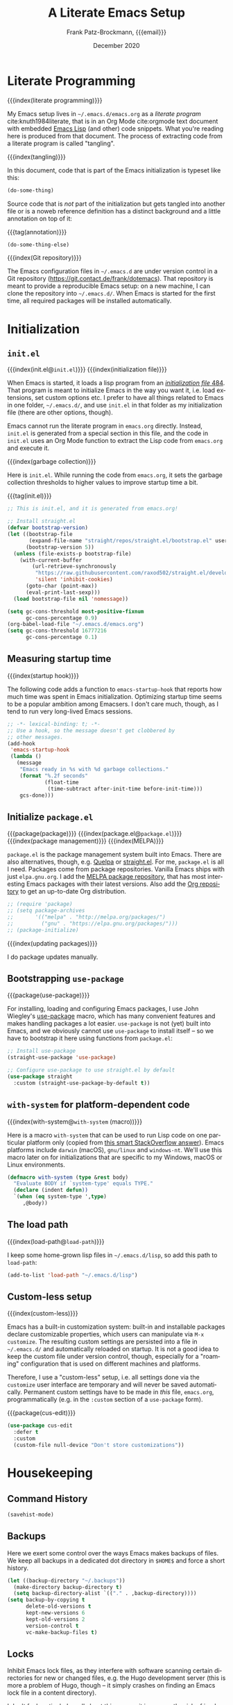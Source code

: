 #+title: A Literate Emacs Setup
#+author: Frank Patz-Brockmann, {{{email}}}
#+email: fp@contact.de
#+date: December 2020
#+language: en

# -- Setting up Org Babel to suppress results from source blocks. This
# -- is useful to avoid polluting this document with #+RESULT blocks
# -- when evaluating source blocks with C-c C-c to update Emacs
#+property: header-args :results silent :tangle yes :noweb no-export

* Literate Programming

  {{{index(literate programming)}}}

  #+begin_dropcap
  My Emacs setup lives in ~~/.emacs.d/emacs.org~ as a /literate
  program/ cite:knuth1984literate, that is in an Org Mode
  cite:orgmode text document with embedded [[https://www.gnu.org/software/emacs/manual/elisp.html][Emacs Lisp]] (and other) code
  snippets. What you're reading here is produced from that
  document. The process of extracting code from a literate program is
  called "tangling".
  #+end_dropcap

  {{{index(tangling)}}}

  In this document, code that is part of the Emacs initialization is
  typeset like this:

  #+begin_src emacs-lisp :tangle no
    (do-some-thing)
  #+end_src

  Source code that is /not/ part of the initialization but gets
  tangled into another file or is a noweb reference definition has a
  distinct background and a little annotation on top of it:

  {{{tag(annotation)}}}
  #+attr_html: :class tagged
  #+begin_src emacs-lisp :tangle no
    (do-some-thing-else)
  #+end_src

  {{{index(Git repository)}}}

  The Emacs configuration files in ~~/.emacs.d~ are under version
  control in a Git repository
  (https://git.contact.de/frank/dotemacs). That repository is meant to
  provide a reproducible Emacs setup: on a new machine, I can clone
  the repository into ~~/.emacs.d/~. When Emacs is started for the
  first time, all required packages will be installed automatically.

* Initialization
** ~init.el~

   {{{index(init.el@\texttt{init.el})}}}
   {{{index(initialization file)}}}

   When Emacs is started, it loads a lisp program from an
   [[https://www.gnu.org/software/emacs/manual/html_node/emacs/Init-File.html][/initialization file/ ]][[citep:EmacsManual27.1][484]].  That program
   is meant to initialize Emacs in the way you want it, i.e. load
   extensions, set custom options etc. I prefer to have all things
   related to Emacs in one folder, ~~/.emacs.d/~, and use ~init.el~ in
   that folder as my initialization file (there are other options,
   though).

   Emacs cannot run the literate program in ~emacs.org~
   directly. Instead, ~init.el~ is generated from a special section in
   this file, and the code in ~init.el~ uses an Org Mode function to
   extract the Lisp code from ~emacs.org~ and execute it.

   {{{index(garbage collection)}}}

   Here is ~init.el~. While running the code from ~emacs.org~, it sets
   the garbage collection thresholds to higher values to improve
   startup time a bit.

   # When changing the code in this source block, don't forget to
   # update ~/.emacs.d/init.el by tangling it (C-c C-v C-t)!
   {{{tag(init.el)}}}
   #+begin_src emacs-lisp :tangle init.el
     ;; This is init.el, and it is generated from emacs.org!

     ;; Install straight.el
     (defvar bootstrap-version)
     (let ((bootstrap-file
            (expand-file-name "straight/repos/straight.el/bootstrap.el" user-emacs-directory))
           (bootstrap-version 5))
       (unless (file-exists-p bootstrap-file)
         (with-current-buffer
             (url-retrieve-synchronously
              "https://raw.githubusercontent.com/raxod502/straight.el/develop/install.el"
              'silent 'inhibit-cookies)
           (goto-char (point-max))
           (eval-print-last-sexp)))
       (load bootstrap-file nil 'nomessage))

     (setq gc-cons-threshold most-positive-fixnum
           gc-cons-percentage 0.9)
     (org-babel-load-file "~/.emacs.d/emacs.org")
     (setq gc-cons-threshold 16777216
           gc-cons-percentage 0.1)
   #+end_src

** Measuring startup time

   {{{index(startup hook)}}}

   The following code adds a function to ~emacs-startup-hook~ that
   reports how much time was spent in Emacs initialization. Optimizing
   startup time seems to be a popular ambition among Emacsers. I don't
   care much, though, as I tend to run very long-lived Emacs sessions.

   #+begin_src emacs-lisp
     ;; -*- lexical-binding: t; -*-
     ;; Use a hook, so the message doesn't get clobbered by
     ;; other messages.
     (add-hook
      'emacs-startup-hook
      (lambda ()
        (message
         "Emacs ready in %s with %d garbage collections."
         (format "%.2f seconds"
                 (float-time
                  (time-subtract after-init-time before-init-time)))
         gcs-done)))
   #+end_src


** Initialize ~package.el~

   {{{package(package)}}}
   {{{index(package.el@\texttt{package.el})}}}
   {{{index(package management)}}}
   {{{index(MELPA)}}}

   ~package.el~ is the package management system built into
   Emacs. There are also alternatives, though, e.g. [[https://github.com/quelpa/quelpa][Quelpa]] or
   [[https://github.com/raxod502/straight.el][straight.el]]. For me, ~package.el~ is all I need. Packages come from
   package repositories. Vanilla Emacs ships with just
   ~elpa.gnu.org~. I add the [[https://melpa.org/][MELPA package repository]], that has most
   interesting Emacs packages with their latest versions. Also add the
   [[http://orgmode.org/elpa][Org repository]] to get an up-to-date Org distribution.

   #+begin_src emacs-lisp
     ;; (require 'package)
     ;; (setq package-archives
     ;;       '(("melpa" . "http://melpa.org/packages/")
     ;;         ("gnu" . "https://elpa.gnu.org/packages/")))
     ;; (package-initialize)
   #+end_src

   {{{index(updating packages)}}}

   I do package updates manually.

** Bootstrapping ~use-package~

   {{{package(use-package)}}}

   For installing, loading and configuring Emacs packages, I use John
   Wiegley's [[https://github.com/jwiegley/use-package][use-package]] macro, which has many convenient features
   and makes handling packages a lot easier. ~use-package~ is not
   (yet) built into Emacs, and we obviously cannot use ~use-package~
   to install itself -- so we have to bootstrap it here using
   functions from ~package.el~:

   #+begin_src emacs-lisp
     ;; Install use-package
     (straight-use-package 'use-package)

     ;; Configure use-package to use straight.el by default
     (use-package straight
       :custom (straight-use-package-by-default t))
   #+end_src

** ~with-system~ for platform-dependent code

   {{{index(with-system@\texttt{with-system} (macro))}}}

   Here is a macro ~with-system~ that can be used to run Lisp code on
   one particular platform only (copied from [[https://stackoverflow.com/questions/1817257/how-to-determine-operating-system-in-elisp/26137517#26137517][this smart StackOverflow
   answer]]). Emacs platforms include ~darwin~ (macOS), ~gnu/linux~ and
   ~windows-nt~. We'll use this macro later on for initializations
   that are specific to my Windows, macOS or Linux environments.

   #+begin_src emacs-lisp
     (defmacro with-system (type &rest body)
       "Evaluate BODY if `system-type' equals TYPE."
       (declare (indent defun))
       `(when (eq system-type ',type)
          ,@body))
   #+end_src

** The load path

   {{{index(load-path@\texttt{load-path})}}}

   I keep some home-grown lisp files in ~~/.emacs.d/lisp~, so add this
   path to ~load-path~:

   #+begin_src emacs-lisp
   (add-to-list 'load-path "~/.emacs.d/lisp")
   #+end_src

** Custom-less setup

   {{{index(custom-less)}}}

   Emacs has a built-in customization system: built-in and installable
   packages declare customizable properties, which users can
   manipulate via ~M-x customize~. The resulting custom settings are
   persisted into a file in ~~/.emacs.d/~ and automatically reloaded
   on startup. It is not a good idea to keep the custom file under
   version control, though, especially for a "roaming" configuration
   that is used on different machines and platforms.

   Therefore, I use a "custom-less" setup, i.e. all settings done via
   the ~customize~ user interface are temporary and will never be
   saved automatically. Permanent custom settings have to be made in
   /this/ file, ~emacs.org~, programmatically (e.g. in the ~:custom~
   section of a ~use-package~ form).

   {{{package(cus-edit)}}}

   #+begin_src emacs-lisp
     (use-package cus-edit
       :defer t
       :custom
       (custom-file null-device "Don't store customizations"))
   #+end_src


* Housekeeping

** Command History

   #+begin_src emacs-lisp
     (savehist-mode)
   #+end_src

** Backups

   Here we exert some control over the ways Emacs makes backups of
   files. We keep all backups in a dedicated dot directory in ~$HOME$~
   and force a short history.

   #+begin_src emacs-lisp
     (let ((backup-directory "~/.backups"))
       (make-directory backup-directory t)
       (setq backup-directory-alist `(("." . ,backup-directory))))
     (setq backup-by-copying t
           delete-old-versions t
           kept-new-versions 6
           kept-old-versions 2
           version-control t
           vc-make-backup-files t)
   #+end_src

** Locks

   Inhibit Emacs lock files, as they interfere with software scanning
   certain directories for new or changed files, e.g. the Hugo
   development server (this is more a problem of Hugo, though -- it
   simply crashes on finding an Emacs lock file in a content
   directory).

   I don't feel particularly well about this one, as it increases the
   risk of inadvertently overwriting files from another session, on
   the other hand I very rarely have more than one active Emacs
   session, and I never work on shared file systems from different
   machines.

   #+begin_src emacs-lisp
     (setq create-lockfiles nil)
   #+end_src
  

* Settings for macOS

  {{{index(macOS)}}}
  {{{index(system type!darwin@\texttt{darwin})}}}
  {{{index(darwin@\texttt{darwin})}}}

  The code blocks in this section go into the place marked with
  /mac-specific-code/ below via Org Mode's [[https://orgmode.org/manual/Noweb-Reference-Syntax.html][noweb feature]], i.e. inside
  the ~with-system~ macro, and thus only run on macOS systems.

  #+begin_src emacs-lisp
    (with-system darwin
      <<mac-specific-code>>
    )
  #+end_src

  {{{index(Spotlight)}}}
  {{{index(environment)}}}
  {{{index(environment variables)}}}
  {{{index(environment variable!PATH@\texttt{PATH})}}}
  {{{index(environment variable!LANG@\texttt{LANG})}}}

  On macOS, I usually launch Emacs from the graphical desktop via
  Spotlight. Applications launched that way do not inherit standard
  environment variables like ~PATH~ from the shell.
  [[https://github.com/purcell/exec-path-from-shell][~exec-path-from-shell~]] is a neat little package to do just that.

  {{{package(exec-path-from-shell)}}}

  {{{tag(«mac-specific-code»)}}}
  #+begin_src emacs-lisp :tangle no :noweb-ref mac-specific-code
    (setq exec-path-from-shell-arguments nil)
    (use-package exec-path-from-shell)
    (exec-path-from-shell-initialize)
    (setenv "LANG" "en_US.UTF-8")
  #+end_src

  {{{index(German keyboard)}}}
  {{{index(Meta key)}}}
  {{{index(Super key)}}}

  On my German keyboard I use the left Alt-key as Emacs' Meta. The
  right Alt-key is passed to macOS to make characters like umlauts
  accessible. Inside Emacs, I don't use traditional macOS keyboard
  shortcuts, so the Command-key can be used as Emacs Super. More
  detail is found [[https://stackoverflow.com/a/33599236/2278030][at this StackOverflow question]].

  Note that all this has no effect when running Emacs inside a
  Terminal. You'll have to use ESC there for Meta.

  {{{tag(«mac-specific-code»)}}}
  #+begin_src emacs-lisp :tangle no :noweb-ref mac-specific-code
    (setq mac-option-modifier 'meta)
    (setq mac-command-modifier 'super)
    (setq ns-right-alternate-modifier nil)
    (setq mac-right-option-modifier nil)
  #+end_src

  {{{index(Homebrew)}}}

  On macOS, I use [[https://brew.sh][Homebrew]] (a lot). Some Homebrew packages come with
  Emacs lisp packages, that are installed into the Homebrew directory
  ~/usr/local~. Each Homebrew package potentially has a subfolder
  there. The following Lisp code adds all those to ~load-path~, too:

  {{{tag(«mac-specific-code»)}}}
  #+begin_src emacs-lisp :tangle no :noweb-ref mac-specific-code
    (let ((homebrew-lisp "/usr/local/share/emacs/site-lisp/"))
      (if (file-directory-p homebrew-lisp)
          (let ((default-directory homebrew-lisp))
            (normal-top-level-add-subdirs-to-load-path))))
  #+end_src

* User Interface

  {{{index(theme)}}}
  {{{index(Material, theme)}}}
  {{{index(Fira Code, font)}}}

  I use a custom theme ~material-frank~, defined in
  [[file:material-frank-theme.el]] in this directory, and I use [[https://github.com/tonsky/FiraCode][Fira Code]]
  as my default font in Emacs.

  #+begin_src emacs-lisp
    (when (window-system)
      (set-frame-font "Fira Code")
      (set-face-attribute 'default nil :height 120)
      (load-theme 'material-frank t))
  #+end_src

  {{{index(ligatures)}}}

  Enable Fira Code ligatures, if this build of Emacs does support
  that.

  {{{tag(«mac-specific-code»)}}}
  #+begin_src emacs-lisp :tangle no :noweb-ref mac-specific-code
    (if (boundp 'mac-auto-operator-composition-mode)
        (mac-auto-operator-composition-mode))
  #+end_src

  {{{index(full screen)}}}
  {{{index(scrollbars)}}}
  {{{index(menu bar)}}}

  I prefer a stripped down, no scrollbars, no menu bar, full screen
  Emacs experience.

  #+begin_src emacs-lisp
    (when (window-system)
      (tool-bar-mode 0)
      (scroll-bar-mode 0)
      (menu-bar-mode 0)
      (set-frame-parameter nil 'fullscreen 'fullscreen))
  #+end_src

  No message in the ~*scratch*~ buffer.

  #+begin_src emacs-lisp
  (setq initial-scratch-message nil)
  #+end_src

  This enables shift-select.

  #+begin_src emacs-lisp
    (setq org-support-shift-select t)
  #+end_src

  I hate it, when Emacs beeps at me.

  #+begin_src emacs-lisp
    (setq visible-bell t)
    (setq ring-bell-function 'ignore)
  #+end_src

  Do /not/ wrap lines.

  #+begin_src emacs-lisp
    (setq visual-line-mode t)
  #+end_src

  Desktop save mode restores open buffers and some settings, but we
  exclude frame settings, those we did above.

  #+begin_src emacs-lisp
    (setq desktop-path '("~/.emacs.d"))
    (setq desktop-restore-frames nil)
    (desktop-save-mode 1)
  #+end_src

  Use a (slightly) pimped modeline, using ~powerline~ and
  ~spaceline~.

  {{{index(mode line)}}}
  {{{package(powerline)}}}
  {{{package(spaceline)}}}
  {{{package(spaceline-config)}}}

  #+begin_src emacs-lisp
    ;(use-package powerline)
    ;(use-package spaceline)
    ;(require 'spaceline-config)
    ;(spaceline-emacs-theme)
  #+end_src

  Use ~ibuffer~.

  #+begin_src emacs-lisp
    (global-set-key (kbd "C-x C-b") 'ibuffer)
  #+end_src


** Focus Mode

   {{{index(focused writing)}}}

   For focused writing I like to reduce the user interface even
   further by hiding Emacs's mode line and centering the text of the
   current buffer.

   {{{package(olivetti)}}}
   {{{package(hide-mode-line)}}}

   #+begin_src emacs-lisp
     (use-package olivetti)
     (use-package hide-mode-line)
   #+end_src

   My custom focus mode combines the ~olivetti~ and ~hide-mode-line~
   packages and is bound to ~S-o~.

   {{{binding(s-o,fp/focus-mode)}}}

   #+begin_src emacs-lisp
     (defun fp/focus-mode ()
       "Enter focused writing mode"
       (interactive)
       (progn
         (if (bound-and-true-p olivetti-mode)
             (progn
               (olivetti-mode 0)
               (hide-mode-line-mode 0))
           (progn
             (olivetti-mode 1)
             (hide-mode-line-mode 1)
             (olivetti-set-width 85)))))
     (global-set-key (kbd "s-o") 'fp/focus-mode)
   #+end_src

** A fix for wonky fingers

   When trying to type ~C-x C-s~ (for ~save-buffer~) I sometimes miss
   the second control key, resulting in ~C-x s~ (for
   ~save-some-buffers~), which produces an annoying prompt
   interrupting my flow. To compensate for this, I simply rebind ~C-x
   s~ to also do ~save-buffer~.

   {{{binding(C-x s,save-buffer)}}}
   #+begin_src emacs-lisp
     (global-set-key (kbd "C-x s") 'save-buffer)
   #+end_src


* Ivy

#+begin_src emacs-lisp
(use-package ivy)
#+end_src

* Org Mode

  {{{package(org-plus-contrib)}}}

  #+begin_src emacs-lisp
  ;;(use-package org-plus-contrib)
  #+end_src

  Org Mode cite:orgmode is what I use most for taking notes and
  minutes or writing essays. My ~.org~ files simply go into a Dropbox
  folder, which makes it easy to synchronize between different
  computers and my smartphone.

  #+begin_src emacs-lisp
    (setq org-directory "~/Dropbox/org")
  #+end_src

  The Org files for filing to-do items and journal entry also are in
  this folder.

  #+begin_src emacs-lisp
    (setq org-default-notes-file (concat org-directory "/todo.org"))
    (setq org-default-journal-file (concat org-directory "/journal.org"))
  #+end_src

  The Org agenda comes from these files:

  #+begin_src emacs-lisp
    (setq org-agenda-files
          (list
           org-default-journal-file
           org-default-notes-file
           (concat org-directory "/inbox.org")))
  #+end_src

** To-do Keywords

   Org has a configurable life cycle for to-do items. I keep it
   simple.

   #+begin_src emacs-lisp
     (setq org-todo-keywords
           '((sequence "TODO" "|" "DONE" "CANCELLED")))
   #+end_src

   Insert a time stamp whenever a to-do item is completed.

   #+begin_src emacs-lisp
     (setq org-log-done 'time)
   #+end_src


** Capture

   {{{binding(C-c c,org-capture)}}}

   With Org, a to-do item or a journal entry (or anything else) can be
   "captured" from anywhere using the global key binding (~C-c
   c~). For each item type, a /template/ is defined. I just use to-do
   items and journal entries.

   {{{index(capture templates)}}}

   Here is my template for to-do items. It generates Prio "A" tasks,
   automatically adds the current day as a deadline, and creates a
   link to wherever I came from:

   {{{tag(«todo-template»)}}}
   #+name: todo-template
   #+begin_src org :tangle no
    ,* TODO [#A] %?
       %:url
       %a
   #+end_src

   The journal entry template is much less spectacular:

   {{{tag(«journal-template»)}}}
   #+name: journal-template
   #+begin_src emacs-lisp :tangle no
    ,* %?
   #+end_src

   Both templates go into ~org-capture-templates~:

   #+begin_src emacs-lisp
     (setq
        org-capture-templates
        '(
          ("t" "Todo Item"
           entry (file+headline org-default-notes-file "Tasks")
           "* TODO %?\n  %T\n\n  %a"
           :empty-lines 1)
          ("j" "Journal Entry"
           entry (file+olp+datetree org-default-journal-file)
           "* %:description%?\n  %T\n\n  %a\n  %l\n\n  %i"
           :empty-lines 1)))
   #+end_src

** Refile

   #+begin_src emacs-lisp
     (setq fp/snippets-file (concat org-directory "/snippets.org"))
     (setq fp/links-file (concat org-directory "/links.org"))
     (setq org-refile-targets
           `(((,fp/snippets-file) :maxlevel . 1)
             ((,fp/links-file) :maxlevel . 3)
             (org-agenda-files :maxlevel . 2)))
     (setq org-refile-allow-creating-parent-nodes 'confirm)
     (setq org-refile-use-outline-path 'file)
   #+end_src

** Deft

   {{{package(deft)}}}
   {{{binding(<f9>,deft)}}}

   A neat way to create and find notes is Jason Blevin's /Deft/
   cite:blevinsDeftEmacs2016, which is inspired by *Notational
   Velocity*: in Deft you simply start typing to find an existing note
   or create a new one. I keep my Deft notes as ~.org~ files in the
   Dropbox folder mentioned above. This way Deft can
   also be used to find other Org files in that folder.

   #+begin_src emacs-lisp
     (use-package deft
      
       :bind ("<f9>" . deft)
       :config
       (setq
        deft-extensions '("org" "txt" "rst" "md")
        deft-default-extension "org"
        deft-directory org-directory
        deft-use-filter-string-for-filename t
        ;; The following convienently makes Deft aware
        ;; of #+title lines in Org files
        deft-org-mode-title-prefix t))
   #+end_src

** Org User Interface

   {{{package(org-bullets)}}}

   ~org-bullets~ creates pretty headlines.

   #+begin_src emacs-lisp
     (use-package org-bullets
       
        :init
        (setq org-bullets-bullet-list
              '("\u25C9" "\u25CE" "\u26AB" "\u25CB" "\u25BA" "\u25C7"))
       :config
       (add-hook 'org-mode-hook (lambda () (org-bullets-mode 1))))
   #+end_src

   {{{index(inline images)}}}
   {{{binding(C-c C-x C-v, org-­toggle-­inline-­images)}}}

   Org can scale images that are displayed inline (i.e. inside Emacs)
   automatically. This is especially useful for screenshots from a
   high-resolution display, that otherwise tend to become huge. 400
   pixels is good default. Note that inline images can be scaled by
   pressing =+= and =-= when the cursor is on the image.

   #+begin_src emacs-lisp
     (setq org-image-actual-width '(400))
   #+end_src

   The full Org Export user interface consumes a lot of screen space,
   so we disable it. If necessary, it can be activated after =C-c
   C-e= by pressing =?=.

   #+begin_src emacs-lisp
     (setq org-export-dispatch-use-expert-ui t)
   #+end_src

   Here are the global key bindings for Org functions that should be
   available anywhere in Emacs. These are the standard key bindings
   recommended by the Org manual. Org doesn't set them automatically
   though, so it has to be done here.

   {{{binding(C-c l,org-store-link)}}}
   {{{binding(C-c a,org-agenda)}}}
   {{{binding(C-c c,org-capture)}}}

   #+begin_src emacs-lisp
     (global-set-key (kbd "C-c l") 'org-store-link)
     (global-set-key (kbd "C-c a") 'org-agenda)
     (global-set-key (kbd "C-c c") 'org-capture)
   #+end_src

   {{{binding(C-c C-x C-7,org-­toggle-­pretty-­entities)}}}

   The default for pretty symbols is =C-c C-x \=, which is hard to
   type on a german keyboard. So, we'll define an additional binding.

   #+begin_src emacs-lisp
     (define-key org-mode-map (kbd "C-c C-x C-7")
       'org-toggle-pretty-entities)
   #+end_src

** Entities

   The following table defines a couple of custom entities that are
   added to Org's built-in entities. The table data is fed into the
   Lisp block below, interpreted and stored in the variable
   ~org-entities-user~. The columns correspond to the seven fields of
   the variable. Table entries should be inline verbatim, otherwise
   they'd be interpreted by Org. The verbatim markers are stripped
   automatically. HTML expansions that are prefixed by =TeX= are
   automatically embedded in a ~span class="tex"~ element, assuming
   that [[*A CSS style sheet for HTML][the CSS]] has the relevant styles for \TeX logos. For the
   ASCII (A), Latin-1 (L) and UTF-8 (U) columns, =-= is translated to
   the entity name.

   Note that entity completion via ~M-TAB~ doesn't work for custom
   entities. This is most probably a bug in Org.

   #+begin_responsive
   #+tblname: custom-entities
   #+attr_latex:  :font \tiny
   | Entity     | LaTeX               | Math | HTML                                                           | A | L | U |
   |------------+---------------------+------+----------------------------------------------------------------+---+---+---|
   | =TeX=      | =\hologo{TeX}=      | nil  | TeX =T<sub>e</sub>X=                                           | - | - | - |
   | =LaTeX=    | =\hologo{LaTeX}=    | nil  | TeX =L<sup>a</sup>T<sub>e</sub>X=                              | - | - | - |
   | =XeLaTeX=  | =\hologo{XeLaTeX}=  | nil  | TeX =X<sub class ="revcap">e</sub>L<sup>a</sup>T<sub>e</sub>X= | - | - | - |
   | =LuaTeX=   | =\hologo{LuaTeX}=   | nil  | TeX =LuaT<sub>e</sub>X=                                        | - | - | - |
   | =LuaLaTeX= | =\hologo{LuaLaTeX}= | nil  | TeX =LuaL<sup>a</sup>T<sub>e</sub>X=                           | - | - | - |
   | =pdfLaTeX= | =\hologo{pdfLaTeX}= | nil  | TeX =pdfL<sup>a</sup>T<sub>e</sub>X=                           | - | - | - |
   | =BibLaTeX= | =\hologo{BibLaTeX}= | nil  | TeX =BibL<sup>a</sup>T<sub>e</sub>X=                           | - | - | - |
   #+end_responsive


   For the \TeX logos we need ~hologo~ in the \LaTeX export. {{{package(hologo)}}}

   #+begin_src emacs-lisp
     (add-to-list 'org-latex-packages-alist '("" "hologo"))
   #+end_src

   The following code interprets a table entry according to the
   description above and adds the result to ~org-entities-user~.

   {{{tag(«entities-process-entity»)}}}
   #+name: entities-process-entity
   #+begin_src emacs-lisp :tangle no
     (cl-flet
         ((unverb (text) (string-trim text "=" "="))
          (fallback-if-dash (text fallback)
            (if (string= "-" text) fallback text)))
       (let ((entity-string (unverb (nth 0 entity)))
             (entity-latex (unverb (nth 1 entity)))
             (entity-math (unverb (nth 2 entity)))
             (entity-html (unverb (nth 3 entity)))
             (entity-ascii (unverb (nth 4 entity)))
             (entity-latin1 (unverb (nth 5 entity)))
             (entity-utf8 (unverb (nth 6 entity))))
         (add-to-list
          'org-entities-user
          (list entity-string
                entity-latex
                (if (string= "t" entity-math) t nil)
                (if (string-prefix-p "TeX" entity-html)
                    (format "<span class=\"tex\">%s</span>"
                            (unverb (substring entity-html 4)))
                  (unverb entity-latex))
                (fallback-if-dash entity-ascii entity-string)
                (fallback-if-dash entity-latin1 entity-string)
                (fallback-if-dash entity-utf8 entity-string)))))
   #+end_src

   The loop goes over the table data that is fed into the Lisp
   code as a variable named ~custom-entities~.

   #+begin_src emacs-lisp :var custom-entities=custom-entities
     (cl-loop for entity in custom-entities
              do
              <<entities-process-entity>>
              )
   #+end_src


** Macros

   {{{index(macros)}}}

   Org Mode has /macros/ which are expanded before export. Macros can
   be defined inside an Org file using the ~#+macro~ syntax:

   : #+macro: macro-name macro-body

   Macro invocations are demarcated with triple braces,
   e.g. ={{{macro-name}}}=. I prefer to hide the triple braces around
   Org macros, though.

   #+begin_src emacs-lisp
     (setq org-hide-macro-markers t)
   #+end_src

   Global macros can be defined by adding their definitions to an
   Emacs Lisp variable. Macros defined globally are available to all
   Org documents. While this is convenient, it has the disadvantage of
   effectively creating an Org dialect, as documents using those
   macros are incompatible with Emacs environments that do not define
   them. The use of global macros should therefore be restricted to
   personal files, which I promise to do ...

   #+begin_src emacs-lisp
     (setq org-export-global-macros
           `(
             <<org-macros>>
             ))
   #+end_src

   The ~index(term)~ macro creates an index entry when exporting to
   \LaTeX. While there are /two/ other ways of creating index entries,
   namely the =index:term= links that come with ~org-ref~, and Org's
   built-in =#+index=, I prefer my custom solution as it allows
   arbitrary \LaTeX code in its argument -- e.g. enabling formatted
   index entries -- and avoids dysfunctional links in the HTML output.

   {{{tag(«org-macros»)}}}
   #+begin_src emacs-lisp :tangle no :noweb-ref org-macros
     ("index"
      . ,(concat
          "(eval (format \""
          "@@latex: "
          "\\\\index{%1$s}"
          "@@\\n"
          "{{{if-export(html,#+index: %1$s)}}}\\n"
          "\""
          " $1))"))
   #+end_src

   The ~package(name)~ macro creates /two/ index entries for a program
   package, one under the package name, and another one nested under
   the "package" entry. For this document, package means an Emacs Lisp
   package, but the macro can obviously be used for packages of other
   programming languages as well.

   {{{tag(«org-macros»)}}}
   #+begin_src emacs-lisp :tangle no :noweb-ref org-macros
     ("package"
      . ,(concat
          "{{{index($1@\\texttt{$1} (package))}}}"
          "{{{index(package!$1@\\texttt{$1})}}}"))
   #+end_src

   More specific to Emacs is the ~binding(name,function)~ macro that
   adds an index entry for a key binding, also specifying the
   associated Emacs Lisp function.

   {{{tag(«org-macros»)}}}
   #+begin_src emacs-lisp :tangle no :noweb-ref org-macros
     ("binding"
      . ,(concat
          "{{{index(key binding!$1@\\texttt{$1}\\, "
          "\\texttt{$2})}}}"))
   #+end_src

   The macro ~tag(text)~ adds a little adornment to source blocks.

   {{{tag(«org-macros»)}}}
   #+begin_src emacs-lisp :tangle no :noweb-ref org-macros
     ("tag"
      . ,(concat
          "(eval (format \""
          "@@latex: "
          "{\\\\vspace{0.3cm}\\\\hfill"
          "\\\\footnotesize\\\\texttt{%1$s}$\\\\equiv$}"
          "\\\\vspace{-0.3cm}"
          "@@\n"
          "{{{if-export(html,#+caption: %1$s)}}}\n"
          "#+attr_latex: :options bgcolor=sourcebg"
          "\""
          " $1))"))
   #+end_src

   Org Mode has a couple of ways to send /raw/ text to exporter
   backends, but there is no way (I know of, that is) to have
   conditional Org fragments that are specific for a particular
   exporter backend. The ~if-export(backend,orgtext)~ macro does just
   that: when exporting to ~backend~, the text ~orgtext~ will be
   inserted into the Org document in place of the macro.

   {{{tag(«org-macros»)}}}
   #+begin_src emacs-lisp :tangle no :noweb-ref org-macros
     ("if-export"
      . ,(concat
          "(eval (if (org-export-derived-backend-p "
          "org-export-current-backend (intern $1)) $2))"))
   #+end_src

** Export

   We want to export "smart quotes" with all backends
   automatically.

   #+begin_src emacs-lisp
     (setq org-export-with-smart-quotes t)
   #+end_src

   This can be switched off for a document by using the
   quote option like so:

   : #+options: ':nil

   All exports go to a subdirectory, to not clutter the directory with the org files.

   #+begin_src emacs-lisp
     (defvar org-export-output-directory-prefix
       "export_" "prefix of directory used for org-mode export")

     (defadvice org-export-output-file-name (before org-add-export-dir activate)
       "Modifies org-export to place exported files in a different directory"
       (when (not pub-dir)
         (setq pub-dir (concat org-export-output-directory-prefix (substring extension 1)))
         (when (not (file-directory-p pub-dir))
           (make-directory pub-dir))))
   #+end_src

*** \LaTeX export

    The following enables ~cdlatex~ abbreviations in Org documents.

    {{{package(auctex)}}}
    {{{package(cdlatex)}}}
    #+begin_src emacs-lisp
      (use-package tex
        :ensure auctex)
      (use-package cdlatex
       )
      (add-hook 'org-mode-hook 'turn-on-org-cdlatex)
    #+end_src

    Org's \LaTeX export is implemented in ~ox-latex~. We also need
    ~ox-bibtex~.


    {{{package(org)}}}
    {{{package(ox-latex)}}}
    #+begin_src emacs-lisp
      (require 'org)
      (require 'ox-latex)
    #+end_src

    {{{index(UTF-8)}}}
    {{{index(XeLaTeX@\hologo{XeLaTeX})}}}

    I always use \XeLaTeX for its capability of using system fonts
    and reading UTF-8 inputs directly[fn::as of 2020, standard
    \pdfLaTeX can read UTF-8 also].

     #+begin_src emacs-lisp
       (setq org-latex-compiler "xelatex")
     #+end_src

    {{{package(babel)}}}

    While ~polyglossia~ used to be required for \XeLaTeX and \LuaLaTeX,
    this is no longer the case: ~babel~ handles all \LaTeX variants
    well. ~babel~ is also required for smart quotes, as it defines
    \LaTeX macros that Org uses for quotes in a number of languages
    (e.g. German).

     #+begin_src emacs-lisp
       (add-to-list 'org-latex-packages-alist
                    '("AUTO" "babel" t))
     #+end_src

    Org defaults to ~"germanb"~ for language ~"de"~, but we want
    ~"ngerman"~.

     #+begin_src emacs-lisp
       (setcdr (assoc "de" org-latex-babel-language-alist) "ngerman")
     #+end_src

    To run \LaTeX I use ~latexmk~, which automates running the \LaTeX
    programs for type-setting, index and bibliography creation etc. as
    often as required.

     #+begin_src emacs-lisp
       (setq org-latex-pdf-process
             '("cd %o && latexmk -shell-escape -pdfxe -8bit %b"))
     #+end_src

    Because we use \XeLaTeX by default, we also have to fix the
    settings for \LaTeX previews, as Org's built-in preview doesn't
    expect that and gets the \LaTeX headers for the generated \TeX
    file wrong. We therefore define the ~dvisvgm~ preview process from
    scratch and make it the default:

    #+begin_src emacs-lisp
      (setq org-preview-latex-default-process 'dvisvgm)
      (add-to-list
       'org-preview-latex-process-alist
       '(dvisvgm :programs
                 ("latex" "dvisvgm")
                 :description "dvi > svg"
                 :message "you need to install the programs: latex and dvisvgm."
                 :use-xcolor t
                 :image-input-type "xdv"
                 :image-output-type "svg"
                 :image-size-adjust (1.7 . 1.5)
                 :latex-compiler
                 ("xelatex -no-pdf -interaction nonstopmode -output-directory %o %f")
                 :image-converter
                 ("dvisvgm %f -n -b min -c %S -o %O")))
    #+end_src

    I use a custom document class ~fpbarticle~ as the default for \LaTeX
    export from Org. That class defines my personal layout and adds the
    packages I prefer.

    #+name: latex-preamble-template
    #+begin_src emacs-lisp :tangle no
      "\\documentclass[11pt,a4paper]{fpbarticle}
      [DEFAULT-PACKAGES]
      [PACKAGES]
      [EXTRA]
      \\graphicspath{{../}}
      "
    #+end_src

    #+begin_src emacs-lisp
      (add-to-list
       'org-latex-classes
       '("fpbarticle"
         <<latex-preamble-template>>
         ("\\section{%s}" . "\\section*{%s}")
         ("\\subsection{%s}" . "\\subsection*{%s}")
         ("\\subsubsection{%s}" . "\\subsubsection*{%s}")
         ("\\paragraph{%s}" . "\\paragraph*{%s}")
         ("\\subparagraph{%s}" . "\\subparagraph*{%s}")))
      (setq org-latex-default-class "fpbarticle")
    #+end_src


    #+begin_src emacs-lisp
      (setq org-latex-listings 'minted)
      (add-to-list 'org-latex-minted-langs '(org "md"))
      (setq org-latex-minted-options
            '(("breaklines" "true") ("breakafter" "/") ("bgcolor" "sourcebg")))
    #+end_src

    {{{package(ox-extra)}}}
    #+begin_src emacs-lisp
      (use-package ob-mermaid)
      (org-babel-do-load-languages
       'org-babel-load-languages
       '(
	 (latex . t)
	 (mermaid .t)
	 (plantuml . t)))
      (let
	  ((mmdc-binary (locate-file "mmdc" exec-path exec-suffixes 1)))
	(if mmdc-binary
	    (setq ob-mermaid-cli-path mmdc-binary)
	  (message "Mermaid CLI mmdc not found")))
      (setq org-plantuml-exec-mode 'plantuml)
      (use-package plantuml-mode)
      (setq plantuml-default-exec-mode 'executable)
      (setq plantuml-indent-level 2)
      ;;(require 'ox-extra)
      ;;(ox-extras-activate '(ignore-headlines))
    #+end_src

*** HTML

    We export HTML5 by default. For source blocks, we just export CSS
    selectors and set the style ourselves.

    #+begin_src emacs-lisp
      (setq org-html-doctype "html5")
    #+end_src

*** A CSS style sheet for HTML

    This is my attempt to create a custom, responsive CSS style sheet
    for Org HTML exports on top of the standard CSS generated by
    Org. Be warned: my CSS fu is seriously limited.

    We put the style into ~org-html-head~, so it gets embedded into
    exported HTML. The CSS code is defined in the following sections,
    and goes into the noweb reference =<<org-css>>= that is expanded
    in Lisp fragment below. To not confuse Lisp, it is important that
    there must be no double quotes in the CSS.

    #+begin_src emacs-lisp
      (setq org-html-head "
      <style type=\"text/css\">
        <!--/*--><![CDATA[/*><!--*/
          <<org-css>>
          <<org-css-responsive-toc>>
        /*]]>*/-->
      </style>
      ")
      (setq org-html-head-no-toc "
      <style type=\"text/css\">
        <!--/*--><![CDATA[/*><!--*/
          <<org-css>>
          <<org-css-no-toc>>
        /*]]>*/-->
      </style>
      ")
    #+end_src

    Here comes a little hack to modify the style sheet in case the
    table of contents is disabled (via the =toc:nil= option) for a
    particular document. We install a filter into the Org export
    machinery, that replaces the custom CSS from ~org-html-head~ with
    the variant ~org-html-head-no-toc~ (but only if the current
    =:html-head= is the same as ~org-html-head~).

    #+begin_src emacs-lisp
      (defun fp/html-filter (text backend info)
        (when (org-export-derived-backend-p backend 'html)
          (if (and
               (not (plist-get info :with-toc))
               (string= (plist-get info :html-head) org-html-head))
              (plist-put info :html-head org-html-head-no-toc)))
        text)
      (add-to-list 'org-export-filter-parse-tree-functions 'fp/html-filter)
    #+end_src

    Font imports have to come very early in the style sheet, otherwise
    some browsers don't load the font. We import Fira Code for source
    code etc., and a CSS fragment from my S3 bucket for web resources
    that brings a converted \TeX font for drop caps.

    {{{tag(«org-css»)}}}
    #+begin_src css :tangle no :noweb-ref org-css
      @import url('https://fonts.googleapis.com/css2?family=Fira+Code&display=swap');
      @import url('https://fpb-web-resources.s3.eu-central-1.amazonaws.com/tcaps.css');
    #+end_src

    The main fonts are /Times New Roman/ for copy and /Fira Code/ for
    source code. For inline code fragments, Fira's font size is
    reduced to approximate the x-height of Times. This is not perfect
    though, as different browsers seem to have different Times
    variants.

    {{{tag(«org-css»)}}}
    #+begin_src css :tangle no :noweb-ref org-css
        body {
            font-family: 'Times New Roman';
            font-size: 16pt;
            background-color: #f8f8f8;
            hyphens: auto;
        }
        pre, code {
            font-family: 'Fira Code';
        }
    #+end_src

    We also enable in-word breaks for inline code to avoid overflows
    or ragged paragraphs. Lamentably, =overflow-wrap= is not supported
    by Safari, so we add =word-wrap= as a fallback, although that
    doesn't work as well.

    {{{tag(«org-css»)}}}
    #+begin_src css :tangle no :noweb-ref org-css
      code {
          word-wrap: break-word;
          overflow-wrap: anywhere;
          font-size: 85%;
      }
    #+end_src

    Same for links, plus undecorate them.

    {{{tag(«org-src»)}}}
    #+begin_src css :tangle no :noweb-ref org-css
      a {
          text-decoration: none;
          word-wrap: break-word;
          overflow-wrap: anywhere;
      }
    #+end_src

    Here come the headers.

    {{{tag(«org-css»)}}}
    #+begin_src css :tangle no :noweb-ref org-css
      h1, h2, h3, h4 {
          font-weight: bold;
          color: #322d26;
      }
      h2 {
          padding-top: 2em;
          margin-top: 0;
      }
      .subtitle {
          font-size: 12pt;
          font-weight: normal;
      }
      #preamble p {
          font-size: 12pt;
      }
    #+end_src

    Source blocks have a lighter background and a smaller font
    size. We also fix the weird appearance of Org's standard
    =.src::before= tags that appear on hover.

    {{{tag(«org-css»)}}}
    #+begin_src css :tangle no :noweb-ref org-css
      pre {
          font-size: 70%;
      }
      pre.src {
          background-color: #fff;
          border:0;
          box-shadow: none;
          border-top: 1px solid #ccc;
          border-bottom: 1px solid #ccc;
          margin: 0;
          padding: 8pt;
      }
      pre.src::before {
          font-size: 80%;
          font-style: italic;
          border: 0;
          bottom: 0;
          background-color: inherit;
      }
    #+end_src

    "Annotated" source blocks get a caption from the ~tag~ macro (in
    the HTML case). We tweak the caption's appearance, and those
    blocks also get a different background.

    {{{tag(«org-css»)}}}
    #+begin_src css :tangle no :noweb-ref org-css
      span.listing-number {
          display: none;
      }
      label.org-src-name {
          font-size: smaller;
          font-style: italic;
      }
      label.org-src-name + pre.src {
          background-color: #f8f8f7;
          box-shadow: 3px 3px 3px #eee;
          border: 1px solid #ccc;
      }
    #+end_src

    We make Org export source code with CSS classes attached and
    define some simple styles ourselves.

    #+begin_src emacs-lisp
      (setq org-html-htmlize-output-type 'css)
    #+end_src

    {{{tag(«org-css»)}}}
    #+begin_src css :tangle no :noweb-ref org-css
      .org-comment, .org-comment-delimiter, .org-doc {
          color: #9c6645;
          font-style: italic;
      }
      .org-string {
          color: #477c9c;
      }
    #+end_src

    Here comes some fashionable typography.

    {{{tag(«org-css»)}}}
    #+begin_src css :tangle no :noweb-ref org-css
      .section-number-1, .section-number-2, .section-number-3,
      .section-number-4, .section-number-5 {
          color: #aaaaaa;
      }
      .dropcap p::first-letter {
          color: #A52A2A;
          float: left;
          font-size: 1.9em;
          margin: 0 .1em 0 0;
          line-height: 1.2;
          font-family: 'Typographer Caps';
      }
    #+end_src

    Some simple formatting for tables.

    {{{tag(«org-css»)}}}
    #+begin_src css :tangle no :noweb-ref org-css
      table {
          font-size: 80%;
          border-top: 2px solid #888;
          border-bottom: 2px solid #888;
      }
      thead {
          border-bottom: 1px solid #888;
      }
      th {
          padding-right: 1em;
      }
      td {
          padding-top: 6pt;
          padding-right: 1em;
      }
    #+end_src

    The HTML bibliography is created by =bibtex2html=, which simply
    produces a table that needs some styling.

    {{{tag(«org-css»)}}}
    #+begin_src css :tangle no :noweb-ref org-css
      #bibliography table {
          background-color: #faf8f5;
      }
      #bibliography h2 {
          display: none;
      }
      td > blockquote {
          font-style: italic;
          margin-top: 4pt;
          margin-left: 0;
      }
      td.bibtexnumber {
          white-space: nowrap;
          text-align: left;
      }
      .responsive {
          overflow-x: auto;
      }
    #+end_src

    Add brackets around citations.

    {{{tag(«org-css»)}}}
    #+begin_src css :tangle no :noweb-ref org-css
      .org-ref-reference::before {
          content: '[';
      }
      .org-ref-reference::after {
          content: ']';
      }
    #+end_src

    Here starts the "responsive" part: the default is to hide the
    table of contents and the postamble, and to add a little margin
    around all of the body. This looks pretty okay on smaller
    displays.

    {{{tag(«org-css»)}}}
    #+begin_src css :tangle no :noweb-ref org-css
      div#table-of-contents {
          display: none;
      }
      div#table-of-contents h2 {
          display: none;
      }
      #postamble {
          display: none;
      }
    #+end_src

    ... unless there is enough space to display the table of contents
    and the title in a sidebar on the left.

    {{{tag(«org-css-reponsive-toc»)}}}
    #+begin_src css :tangle no :noweb-ref org-css-responsive-toc
      @media only screen and (max-width: 799px) {
          body {
              margin: 5%;
          }
      }
      @media only screen and (min-width: 800px) {
          #content {
              margin-left: 200px;
              padding-left: 4em;
              display: block;
              overflow: auto;
              max-width: 48em;
          }
          div#table-of-contents {
              position: fixed;
              top: 75px;
              left: 0;
              bottom: 0;
              width: 200px;
              padding: 0em 1em 1em 1em;
              font-size: 75%;
              overflow-y: scroll;
              display: block;
          }
          #postamble {
              display: inline-block;
              margin-left: 200px;
              padding-left: 4em;
          }
          .title {
              text-align: left;
              position: fixed;
              font-size: 12pt;
              top: 0;
              left: 0;
              width: 200px;
              margin: 0;
              padding: 1em;
              border-bottom: 2px solid #a52a2a;
          }
      }
    #+end_src

    This is the variant when no ToC is selected.

    {{{tag(«org-css-no-toc»)}}}
    #+begin_src css :tangle no :noweb-ref org-css-no-toc
      body {
          margin: 5%;
      }
      #content {
          display: block;
          overflow: auto;
          max-width: 48em;
      }
    #+end_src

    Style the table of contents by un-prefixing list items, reducing
    the font size and adding a little space above each top-level
    section.

    {{{tag(«org-css»)}}}
    #+begin_src css :tangle no :noweb-ref org-css
      #text-table-of-contents ul {
          list-style-type: none;
          padding-inline-start: 1em;
          margin-block-start: 0;
      }
      #text-table-of-contents a {
          color: black;
      }
      #text-table-of-contents > ul > li {
          padding-top: .5em;
      }
    #+end_src

    Some special CSS to typeset \TeX logos, which are defined in [[*Entities][Entities]].

    {{{tag(«org-css»)}}}
    #+begin_src css :tangle no :noweb-ref org-css
      .tex {
          font-size: 1em;
      }
      .tex sub {
          text-transform: uppercase;
          font-size: 0.95em;
          vertical-align: -0.5ex;
          margin-left: -0.1667em;
          margin-right: -0.125em;
      }
      .tex sup {
          text-transform: uppercase;
          font-size: 0.75em;
          vertical-align: 0.25em;
          margin-left: -0.36em;
          margin-right: -0.15em;
      }
      .revcap {
          display: inline-block;
          text-transform: uppercase;
          -webkit-transform: rotateY(180deg);
          -moz-transform: rotateY(180deg);
          -ms-transform: rotateY(180deg);
          transform: rotateY(180deg);
      }
   #+end_src


** Org Ref

   {{{package(org-ref)}}}
   {{{package(bibtex)}}}
   {{{package(ox-bibtex)}}}

   Set up John Kitchin's ~org-ref~ (FIXME: documentation needs to be
   completed). It is important to require ~ox-bibtex~ /before/
   ~org-ref~, because both try to define the =cite:= link type, and we
   want the =:follow= function from ~org-ref~.

   #+begin_src emacs-lisp
     (require 'bibtex)
     ;;(require 'ox-bibtex)
     ;; Remove the "cite" entry added by ox-bibtex, otherwise we'll get a
     ;; warning that it is redefined by org-ref
     (setq org-link-parameters
           (assoc-delete-all "cite" org-link-parameters))
     (bibtex-set-dialect 'biblatex)
     (add-to-list
      'bibtex-biblatex-entry-alist
      '("software" "Software"
        (("title") ("author") ("date") ("url") ("abstract"))
        nil
        "keywords"))
     (setq
      my-bibliography-dir (file-name-as-directory "~/References")
      my-bib-file (concat my-bibliography-dir "cslab.bib"))

     (use-package org-ref
      
       :config
       (setq
        reftex-default-bibliography (list my-bib-file)
        org-ref-default-bibliography (list my-bib-file)
        bibtex-completion-bibliography (list my-bib-file)
        org-ref-bibliography-notes (concat my-bibliography-dir "notes.org")
        bibtex-completion-notes-path org-ref-bibliography-notes
        bibtex-completion-pdf-field "file"
        ;; open pdf with system pdf viewer (works on mac)
        bibtex-completion-pdf-open-function
        (lambda (fpath)
          (progn
            (message fpath)
            (start-process "open" "*open*" "open" fpath)))))
   #+end_src

   As we manage references by Zotero, which does not store PDFs in the
   format required by ~org-ref~, we fall back to the
   ~bibtex-completion~ for finding and opening PDFs based on the
   ~file~ field.

    #+begin_src emacs-lisp
      (defun my/org-ref-open-pdf-at-point ()
        "Open the pdf for bibtex key under point if it exists."
        (interactive)
        (org-open-file
         (car (bibtex-completion-find-pdf
               (car (org-ref-get-bibtex-key-and-file))))))
      (setq org-ref-open-pdf-function 'my/org-ref-open-pdf-at-point)
   #+end_src

** Org Babel

   #+begin_src emacs-lisp
       (org-babel-do-load-languages
        'org-babel-load-languages
        '((shell . t)
          (python . t)
          (C . t)))
       (setq org-confirm-babel-evaluate nil)
   #+end_src

** Roam

   # {{{package(org-roam)}}}
   # {{{package(org-roam-bibtex)}}}
   # {{{binding(C-c n l,org-roam)}}}
   # {{{binding(C-c n f,org-roam-find-file)}}}
   # {{{binding(C-c n b,org-roam-switch...)}}}
   # {{{binding(C-c n g,org-roam-show-graph)}}}
   # {{{binding(C-c n i,org-roam-insert)}}}
   # {{{binding(C-c n a,orb-note-actions)}}}

   # #+begin_src emacs-lisp
   #   (use-package org-roam
   #    
   #     :hook
   #     (after-init . org-roam-mode)
   #     :custom
   #     (org-roam-directory org-directory)
   #     :bind (:map org-roam-mode-map
   #                 (("C-c n l" . org-roam)
   #                  ("C-c n f" . org-roam-find-file)
   #                  ("C-c n b" . org-roam-switch-to-buffer)
   #                  ("C-c n g" . org-roam-show-graph))
   #                 :map org-mode-map
   #                 (("C-c n i" . org-roam-insert))))

   #   (use-package org-roam-bibtex
   #    
   #     :hook (org-roam-mode . org-roam-bibtex-mode)
   #     :bind (:map org-mode-map
   #            (("C-c n a" . orb-note-actions))))
   # #+end_src

** Homegrown Org Presentations

   {{{binding(C-+,text-scale-increase)}}}
   {{{binding(C--,text-scale-decrease)}}}

   #+begin_src emacs-lisp
     (load "org-present.el")
     (global-set-key (kbd "C-+") 'text-scale-increase)
     (global-set-key (kbd "C--") 'text-scale-decrease)
   #+end_src

** Mac: Open "message" links

   #+begin_src emacs-lisp
     (org-link-set-parameters
      "message"
      :follow
      (lambda (url)
        (let
            ((goto-url (format "message:%s" url)))
          (message "%s" goto-url)
          (browse-url goto-url))))
   #+end_src

** Search with ~org-fts~

   An experimental search solution from https://github.com/zot/microfts

   #+begin_src emacs-lisp
     (require 'ivy-org-fts)
     (setq org-fts-input-args '())
     (define-prefix-command 'ctrl-c-o-map)
     (global-set-key (kbd "C-c o") 'ctrl-c-o-map)
     (global-set-key (kbd "C-c o s") 'ivy-org-fts-search)
     (global-set-key (kbd "C-c o f") 'ivy-org-fts-find-org-file)
   #+end_src


* Other Markup formats

  {{{package(yaml-mode)}}}

  #+begin_src emacs-lisp
    (use-package yaml-mode
     )
  #+end_src

  PDF tools.

  #+begin_src emacs-lisp
    (use-package pdf-tools
     
      :magic ("%PDF" . pdf-view-mode)
      :config
      (pdf-tools-install :no-query)
      (setq pdf-view-use-scaling t))
  #+end_src


* Spell checking

  Use ~aspell~, ~enchant~ or ~ispell~ as a spell checker, whichever is
  available on this machine.

  #+begin_src emacs-lisp
    (cond ((executable-find "enchant-2")
           (setq-default ispell-program-name "enchant-2"))
          ((executable-find "aspell")
           (setq-default ispell-program-name "aspell"))
          (t
           (message "Neither enchant nor aspell could be found, falling back to ispell")))
    ;; Make 'ispell-dictionary' safe for local strings, to enable
    ;; setting the spell check language locally in a file
    (put 'ispell-dictionary 'safe-local-variable 'stringp)
    (dolist (hook '(text-mode-hook))
      (add-hook hook (lambda () (flyspell-mode 1))))
    (dolist (hook '(change-log-mode-hook log-edit-mode-hook))
      (add-hook hook (lambda () (flyspell-mode -1))))
  #+end_src

  {{{package(guess-language)}}}
  #+begin_src emacs-lisp
    (use-package guess-language
     )
  #+end_src

* Programming

ripgrep

{{{package(rg)}}}

#+begin_src emacs-lisp
(use-package rg)
#+end_src



** Code
*** Projectile

    {{{package(projectile)}}}

  #+begin_src emacs-lisp
    (use-package projectile)
    (projectile-global-mode)
    (define-key projectile-mode-map (kbd "C-c p") 'projectile-command-map)
  #+end_src


*** Subversion

    {{{package(dsvn)}}}

 #+begin_src emacs-lisp
 (use-package dsvn)
 #+end_src

** Compilation Buffer

   Avoid lagging compilation buffer by removing the particularly
   expensive maven regular expression.

   {{{package(compile)}}}

 #+begin_src emacs-lisp
   (setq compilation-scroll-output t)


   (defun colorize-compilation-buffer ()
     (toggle-read-only)
     (ansi-color-apply-on-region compilation-filter-start (point))
     (toggle-read-only))
   (add-hook 'compilation-filter-hook 'colorize-compilation-buffer)
   (require 'compile)
   (setq compilation-error-regexp-alist
         (delete 'maven compilation-error-regexp-alist))
   (add-to-list
    'compilation-error-regexp-alist-alist
    '(bandit "^ *Location: \\([^:]+\\):\\([0-9]+\\):\\([0-9]+\\)" 1 2 3))
   (add-to-list 'compilation-error-regexp-alist 'bandit)
 #+end_src


** Python

   For editing Python code in Org source blocks, we don't want TABs.

   #+begin_src emacs-lisp
   (add-hook 'org-mode-hook (lambda () (setq indent-tabs-mode nil)))
   #+end_src

   {{{package(blacken)}}}
   #+begin_src emacs-lisp
     (use-package blacken
      
       :custom
       ;; set this to nil to let black pick up whatever the project
       ;; has configured
       (blacken-line-length nil))
     (global-set-key (kbd "C-c b") 'blacken-buffer)
   #+end_src

   {{{package(pyvenv)}}}

#+begin_src emacs-lisp
  (use-package pyvenv
   )
#+end_src

   {{{package(elpy)}}}
#+begin_src emacs-lisp
  (use-package elpy
   
    :custom
    (elpy-formatter "black")
    :init
    (elpy-enable))
#+end_src

*** Jupyter

    {{{index(Jupyter)}}}
    {{{package(ein)}}}

    #+begin_src emacs-lisp
      (use-package ein
       
        :custom
        (ein:output-area-inlined-images t)
        :custom-face
        (ein:cell-output-area  ((t (:background "light grey")))))
    #+end_src

** Additional Keyboard Shortcuts

   {{{package(magit)}}}
   {{{package(forge)}}}
 #+begin_src emacs-lisp
   (use-package magit
    
     :bind (("C-c s" . magit-status)))
   (use-package forge :after magit
    
     :config
     (push '("de-git01.contact.de" "de-git01.contact.de/api/v4"
             "de-git01.contact.de" forge-gitlab-repository)
           forge-alist))
 #+end_src

 {{{binding(C-c m,compile)}}}
 {{{binding(C-c n,next-error)}}}
 {{{binding(C-c s,magit-status)}}}

 #+begin_src emacs-lisp
 (global-set-key (kbd "C-c m") 'compile)
 (global-set-key (kbd "C-c n") 'next-error)
 #+end_src
** Javascript

   {{{package(rjsx-mode)}}}
#+begin_src emacs-lisp
  (use-package rjsx-mode
   )
#+end_src

** Go

   #+begin_src emacs-lisp
     (use-package go-mode
      )
   #+end_src

* Mail

I (sometimes) read email inside Emacs using ~mu4e~. IMAP accounts are
completely replicated to local storage (~~/Maildir~) by ~isync~, and
then indexed by ~mu~.

** Installing mu

~mu~ is available from Homebrew. ~mu~ comes with the Emacs package
~mu4e~.

#+begin_src bash :tangle no
$ brew install mu
#+end_src

** Installation and configuration of ~mbsync~

The ~mbsync~ command comes with the ~isync~ package from Homebrew.

#+begin_src sh :tangle no
$ brew install isync
#+end_src

*** Safe passwords

To not expose clear-text passwords in ~.mbsyncrc~ we access mail
account passwords from the OS X keyring. For this, the Python package
~keyring~ is used (installed with ~pipx~).

*** ~.mbsyncrc~

This is the configuration for the "mbsync" command
(http://isync.sourceforge.net), that synchronizes IMAP accounts with
local Maildir folders, on which I run mu4e as a MUA.

#+begin_src sh
# -*- sh -*- (seems ok for this kind of file)

# AUTOMATICALLY GENERATED FROM ~/.emacs.d/emacs.org

# We DO NOT store passwords in these files, but instead use a tiny
# Python script to access OS X's key chain (see PassCmd below).

IMAPAccount work
# IMAP access to Exchange
Host outlook.office365.com
User frank@contact.de
PassCmd "keyring get email frank@work"
SSLType IMAPS
SSLVersion TLSv1.2
AuthMechs PLAIN
# Increase timeout to avoid o365 IMAP hiccups
Timeout 120
PipelineDepth 1

IMAPStore work-remote
Account work

MaildirStore work-local
Path ~/.mail/work/
Inbox ~/.mail/work/Inbox
SubFolders Legacy

Channel work
Master :work-remote:
Slave :work-local:
Patterns * !Andere* !Aufgaben !Journal !Kalender* !Kontakte !Notizen !RSS-Feeds !Synchronisierungsprobleme* !Vorgeschla*
Create Both
Expunge Both
Sync All

IMAPAccount gmail
# Address to connect to
Host imap.gmail.com
User frank.patz@gmail.com
PassCmd "keyring get email frank@gmail"
AuthMechs LOGIN
# Use SSL
SSLType IMAPS
# The following line should work. If get certificate errors, uncomment
# the two following lines and read the "Troubleshooting" section.
#CertificateFile /etc/ssl/certs/ca-certificates.crt
#CertificateFile ~/.cert/imap.gmail.com.pem
#CertificateFile ~/.cert/Equifax_Secure_CA.pem

IMAPStore gmail-remote
Account gmail

MaildirStore gmail-local
# The trailing "/" is important
Path ~/.mail/gmail/
Inbox ~/.mail/gmail/Inbox
SubFolders Legacy

Channel gmail
Master :gmail-remote:
Slave :gmail-local:
# Exclude everything under the internal [Gmail] folder, except the interesting folders
Patterns * ![Gmail]* "[Gmail]/Sent Mail" "[Gmail]/Starred" "[Gmail]/All Mail"
# Or include everything
#Patterns *
# Automatically create missing mailboxes, both locally and on the server
Create Both
# Save the synchronization state files in the relevant directory
SyncState *

#+end_src


** ~mu4e~ configuration

We require ~mu4e~ and define a global key to access it's main screen:

{{{package(mu4e)}}}
 {{{binding(s-m,mu4e)}}}

#+begin_src emacs-lisp
(when (require 'mu4e nil 'noerror)
  (require 'mu4e)
  (global-set-key (kbd "s-m") 'mu4e))
#+end_src

*** Basic Configuration

First, we'll set a couple of variables regarding the appearance of
~mu4e~, directories, external commands to be used etc.

- brew install w3m

#+begin_src emacs-lisp
(setq
 ;; ** General, UI etc.
 mu4e-use-fancy-chars t
 ;; attempt to show images when viewing messages
 mu4e-view-show-images t
 mu4e-headers-include-related nil
 mu4e-confirm-quit nil
 mu4e-attachment-dir "~/Desktop"
 mu4e-headers-date-format "%Y-%m-%d"
 ;;mu4e-html2text-command "textutil -stdin -format html -convert txt -stdout"
 mu4e-html2text-command "/usr/local/bin/w3m -T text/html"
 ;;mu4e-html2text-command "/usr/local/bin/html2text -utf8 -nobs -width 72"
 mu4e-change-filenames-when-moving t
 mu4e-headers-fields (quote
                      ((:human-date . 12)
                       (:flags . 6)
                       (:from-or-to . 22)
                       (:subject)))
 ;;mu4e-mu-binary     "/usr/local/bin/mu"
 ;;mu4e-maildir       "~/.mail"   ;; top-level Maildir
 mu4e-compose-complete-only-after "2014-01-01"
 ;; mu4e-compose-complete-only-personal t
 mu4e-get-mail-command
 "mbsync work:Inbox work:Archive work:Sent gmail:Inbox"
 message-send-mail-function   'smtpmail-send-it
 mu4e-context-policy 'pick-first
 mu4e-compose-context-policy 'ask
 mu4e-maildir-shortcuts '(("/work/Archive" . ?a)
                          ("/work/Inbox"   . ?i)
                          ("/work/Sent"    . ?s)
                          ("/work/Drafts"  . ?d)
                          ("/gmail/Inbox" . ?g))

 ;; a  list of user's e-mail addresses
 mu4e-user-mail-address-list  '("fp@contact.de"
                                "frank.patz-brockmann@contact-software.com"
                                "frank@contact.de"
                                "frank.patz@contact.de"
                                "frank.patz@gmail.com"
                                "frank.patz@googlemail.com")
 )
#+end_src

#+begin_src sh :tangle no
mu init \
     --my-address=fp@contact.de \
     --my-address=frank.patz-brockmann@contact-software.com\
     --my-address=frank@contact.de\
     --my-address=frank.patz@contact.de\
     --my-address=frank.patz@gmail.com\
     --my-address=frank.patz@googlemail.com
#+end_src

*** Contexts

We use ~mu4e~ for both, work and private accounts. Each account is
represented by a different *context*, that defines separate mail
directories, email addresses, SMTP servers and so on. See the
documentation for ~mu4e~ contexts at
http://www.djcbsoftware.nl/code/mu/mu4e/Contexts.html.

#+begin_src emacs-lisp
(setq epa-pinentry-mode 'loopback)
  (when (require 'mu4e nil 'noerror)
    (setq
     mu4e-contexts
     `( ,(make-mu4e-context
          :name "work"
          :enter-func (lambda () (mu4e-message "fp@contact.de"))
          :match-func (lambda (msg)
                        (when msg
                          (mu4e-message-contact-field-matches
                           msg
                           '(:to :from :cc :bcc) "@contact")))
          :vars '(
                  (user-mail-address . "fp@contact.de")
                  (mu4e-reply-to-address . "fp@contact.de")
                  (mu4e-sent-folder . "/work/Sent")
                  (mu4e-drafts-folder . "/work/Drafts")
                  (mu4e-trash-folder . "/work/Gel&APY-schte Elemente")
                  (mu4e-refile-folder . "/work/Archive")
                  (user-full-name . "Frank Patz-Brockmann")
                  (mu4e-compose-signature .
                                          "Frank Patz-Brockmann\nhttp://www.contact-software.com/\n")
                  (smtpmail-smtp-server . "smtp.office365.com")
                  (smtpmail-default-smtp-server . "smtp.office365.com")
                  (smtpmail-queue-mail . nil)
                  (smtpmail-queue-dir . "~/.mail/work/Queue")))
        ,(make-mu4e-context
          :name "gmail"
          :enter-func (lambda () (mu4e-message "frank.patz@gmail.com"))
          :match-func (lambda (msg)
                        (when msg
                          (mu4e-message-contact-field-matches
                           msg
                           '(:to :from :cc :bcc) "@g")))
          :vars '(
                  (user-mail-address . "frank.patz@gmail.com")
                  (user-full-name . "Frank Patz-Brockmann")
                  (mu4e-sent-folder . "/gmail/[Google Mail]/.Gesendet")
                  (mu4e-drafts-folder . "/gmail/[Google Mail]/.Entw&APw-rfe")
                  (mu4e-trash-folder . "/gmail/[Google Mail]/.Papierkorb")
                  (mu4e-refile-folder . "/gmail/[Google Mail]/.Alle Nachrichten")
                  (mu4d-compose-signature . "Frank Patz-Brockmann\nfrank.patz@gmail.com\n")
                  (smtpmail-smtp-server . "smtp.gmail.com")
                  (smtpmail-default-smtp-server . "smtp.gmail.com")
                  (smtpmail-smtp-service . 587)
                  ;; (smtpmail-local-domain . "gmail.com")
                  ;; (smtpmail-queue-mail . nil)
                  ;; (smtpmail-starttls-credentials . '(("smtp.gmail.com" "587" nil nil)))
                  ;; (smtpmail-auth-credentials . (expand-file-name "~/.authinfo"))
                  ;; (starttls-extra-arguments . nil)
                  ;; (starttls-gnutls-program . "/usr/local/bin/gnutls-cli")
                  ;; (starttls-use-gnutls . t)
                  )))
     ))
#+end_src

*** Other Settings

The following adds viewing in a browser for HTML messages, and defines
a bookmark for a *unified* inbox, showing messages from all accounts.

{{{package(org-mu4e)}}}

#+begin_src emacs-lisp
(when (require 'mu4e nil 'noerror)
  (add-to-list 'mu4e-view-actions
               '("browser view" . mu4e-action-view-in-browser) t)
  (add-to-list 'mu4e-bookmarks
               '("m:/gmail/Inbox OR m:/work/INBOX"       "Unified Inbox"     ?i))
  ;;store org-mode links to messages
  (require 'org-mu4e)
  ;;store link to message if in header view, not to header query
  (setq org-mu4e-link-query-in-headers-mode nil))
#+end_src

#+begin_src emacs-lisp
(when (require 'mu4e nil 'noerror)
  (setq mail-user-agent 'mu4e-user-agent)
  (setq org-mu4e-convert-to-html t))
#+end_src

Finally, this removes the confirmation for executing marks in header
mode

#+begin_src emacs-lisp
(when (require 'mu4e nil 'noerror)
  (defun my-execute-mu4e-marks ()
    "Execute marks in header mode without asking for confirmation"
    (interactive)
    (mu4e-mark-execute-all t))
  (eval-after-load 'mu4e-headers
    '(define-key mu4e-headers-mode-map "x" 'my-execute-mu4e-marks)))
#+end_src



* Postscriptum

#+begin_src emacs-lisp
  (require 'org-protocol)
  (use-package org-capture-pop-frame
   
    :config
    (setq
     ocpf-frame-parameters
       '((name . "org-capture-pop-frame")
         (width . 121)
         (height . 30)
         (tool-bar-lines . 0)
         (menu-bar-lines . 0))))

  (server-start)
  (add-to-list 'auto-mode-alist '("\\.jsx$" . web-mode))
  (defadvice web-mode-highlight-part (around tweak-jsx activate)
    (if (equal web-mode-content-type "jsx")
        (let ((web-mode-enable-part-face nil))
          ad-do-it)
      ad-do-it))

  (setq dired-use-ls-dired nil)
#+end_src


* etc.

The "rg" thing below is a workaround for a shortcoming in rg.el (AFAIUI).

#+begin_src emacs-lisp
(setq-default indent-tabs-mode nil)
(setq rg-executable-path "rg")
#+end_src

** vterm

{{{package(vterm)}}}

#+begin_src emacs-lisp
  (use-package vterm
   
    :custom
    (vterm-shell (concat (locate-file "bash" exec-path exec-suffixes 1) " -i")))
#+end_src

* Appendices                                                         :ignore:

#+latex: \printbibliography[heading=bibintoc]
#+latex: \printindex

{{{if-export(html,* References)}}}
{{{if-export(html,#+bibliography: /Users/frank/References/cslab-bibtex.bib alpha limit:t option:-nokeywords)}}}

* To-dos, Issues & Ideas                                            :noexport:

*** TODO Add dockerfile-mode
*** TODO Make xdg-open work from inside Emacs

    https://askubuntu.com/questions/646631/emacs-doesnot-work-with-xdg-open

*** TODO Add ox-pandoc
*** TODO Add binding for activating org-ref-helm-insert-cite-link to rst-mode
*** TODO Mention view-mode
*** TODO Explore one of the git-gutter modes
*** TODO Leave config files in top-level .git
    For Management with magit re-set GIT_DIR
*** TODO rainbow-mode!
*** TODO Checkers
    - writegood-mode
    - language-tool, Emacs langtool
*** TODO sphinx-mode (!)
*** TODO Add org-toc and window-split-toggle

    org-toc displays an outline of the Org document currently open. I
    think I'd like a shortcut for that. Unfortunately, the =*org-toc*=
    buffer comes up in new, /horizontally/ split windows, which I find
    annoying. For that, [[https://emacs.stackexchange.com/questions/5371/how-to-change-emacs-windows-from-vertical-split-to-horizontal-split][this code from an answer from
    emacs.stackexchange]] may help:

    #+begin_src emacs-lisp :tangle no
      (defun window-split-toggle ()
        "Toggle between horizontal and vertical split with two windows."
        (interactive)
        (if (> (length (window-list)) 2)
            (error "Can't toggle with more than 2 windows!")
          (let ((func (if (window-full-height-p)
                          #'split-window-vertically
                        #'split-window-horizontally)))
            (delete-other-windows)
            (funcall func)
            (save-selected-window
              (other-window 1)
              (switch-to-buffer (other-buffer))))))
    #+end_src

    +Maybe+ even better: https://www.emacswiki.org/emacs/TransposeFrame

    Possible key bindings:

    | S-Arrow Down/up    | transpose-frame |
    | S-Arrow Left/right | rotate-frame    |
    |                    |                 |
*** Better key binding for deft: s-d?
*** Consider ol-man (man: links)
*** Option for highlighting CSS in HTML output

    #+begin_example
    span.org-css-selector {
      font-weight: bold;
      color: darkmagenta;
    }
    span.org-css-property {
      color: darkred;
    }
    #+end_example
